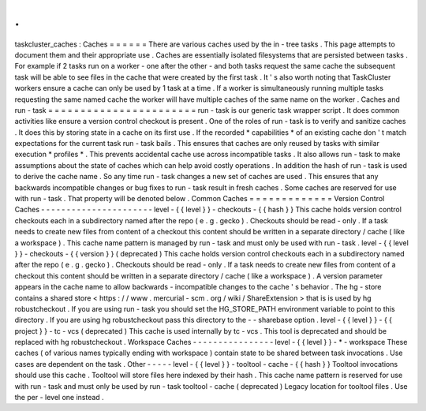 .
.
taskcluster_caches
:
Caches
=
=
=
=
=
=
There
are
various
caches
used
by
the
in
-
tree
tasks
.
This
page
attempts
to
document
them
and
their
appropriate
use
.
Caches
are
essentially
isolated
filesystems
that
are
persisted
between
tasks
.
For
example
if
2
tasks
run
on
a
worker
-
one
after
the
other
-
and
both
tasks
request
the
same
cache
the
subsequent
task
will
be
able
to
see
files
in
the
cache
that
were
created
by
the
first
task
.
It
'
s
also
worth
noting
that
TaskCluster
workers
ensure
a
cache
can
only
be
used
by
1
task
at
a
time
.
If
a
worker
is
simultaneously
running
multiple
tasks
requesting
the
same
named
cache
the
worker
will
have
multiple
caches
of
the
same
name
on
the
worker
.
Caches
and
run
-
task
=
=
=
=
=
=
=
=
=
=
=
=
=
=
=
=
=
=
=
=
=
=
=
run
-
task
is
our
generic
task
wrapper
script
.
It
does
common
activities
like
ensure
a
version
control
checkout
is
present
.
One
of
the
roles
of
run
-
task
is
to
verify
and
sanitize
caches
.
It
does
this
by
storing
state
in
a
cache
on
its
first
use
.
If
the
recorded
*
capabilities
*
of
an
existing
cache
don
'
t
match
expectations
for
the
current
task
run
-
task
bails
.
This
ensures
that
caches
are
only
reused
by
tasks
with
similar
execution
*
profiles
*
.
This
prevents
accidental
cache
use
across
incompatible
tasks
.
It
also
allows
run
-
task
to
make
assumptions
about
the
state
of
caches
which
can
help
avoid
costly
operations
.
In
addition
the
hash
of
run
-
task
is
used
to
derive
the
cache
name
.
So
any
time
run
-
task
changes
a
new
set
of
caches
are
used
.
This
ensures
that
any
backwards
incompatible
changes
or
bug
fixes
to
run
-
task
result
in
fresh
caches
.
Some
caches
are
reserved
for
use
with
run
-
task
.
That
property
will
be
denoted
below
.
Common
Caches
=
=
=
=
=
=
=
=
=
=
=
=
=
Version
Control
Caches
-
-
-
-
-
-
-
-
-
-
-
-
-
-
-
-
-
-
-
-
-
-
level
-
{
{
level
}
}
-
checkouts
-
{
{
hash
}
}
This
cache
holds
version
control
checkouts
each
in
a
subdirectory
named
after
the
repo
(
e
.
g
.
gecko
)
.
Checkouts
should
be
read
-
only
.
If
a
task
needs
to
create
new
files
from
content
of
a
checkout
this
content
should
be
written
in
a
separate
directory
/
cache
(
like
a
workspace
)
.
This
cache
name
pattern
is
managed
by
run
-
task
and
must
only
be
used
with
run
-
task
.
level
-
{
{
level
}
}
-
checkouts
-
{
{
version
}
}
(
deprecated
)
This
cache
holds
version
control
checkouts
each
in
a
subdirectory
named
after
the
repo
(
e
.
g
.
gecko
)
.
Checkouts
should
be
read
-
only
.
If
a
task
needs
to
create
new
files
from
content
of
a
checkout
this
content
should
be
written
in
a
separate
directory
/
cache
(
like
a
workspace
)
.
A
version
parameter
appears
in
the
cache
name
to
allow
backwards
-
incompatible
changes
to
the
cache
'
s
behavior
.
The
hg
-
store
contains
a
shared
store
<
https
:
/
/
www
.
mercurial
-
scm
.
org
/
wiki
/
ShareExtension
>
that
is
is
used
by
hg
robustcheckout
.
If
you
are
using
run
-
task
you
should
set
the
HG_STORE_PATH
environment
variable
to
point
to
this
directory
.
If
you
are
using
hg
robustcheckout
pass
this
directory
to
the
-
-
sharebase
option
.
level
-
{
{
level
}
}
-
{
{
project
}
}
-
tc
-
vcs
(
deprecated
)
This
cache
is
used
internally
by
tc
-
vcs
.
This
tool
is
deprecated
and
should
be
replaced
with
hg
robustcheckout
.
Workspace
Caches
-
-
-
-
-
-
-
-
-
-
-
-
-
-
-
-
level
-
{
{
level
}
}
-
*
-
workspace
These
caches
(
of
various
names
typically
ending
with
workspace
)
contain
state
to
be
shared
between
task
invocations
.
Use
cases
are
dependent
on
the
task
.
Other
-
-
-
-
-
level
-
{
{
level
}
}
-
tooltool
-
cache
-
{
{
hash
}
}
Tooltool
invocations
should
use
this
cache
.
Tooltool
will
store
files
here
indexed
by
their
hash
.
This
cache
name
pattern
is
reserved
for
use
with
run
-
task
and
must
only
be
used
by
run
-
task
tooltool
-
cache
(
deprecated
)
Legacy
location
for
tooltool
files
.
Use
the
per
-
level
one
instead
.
